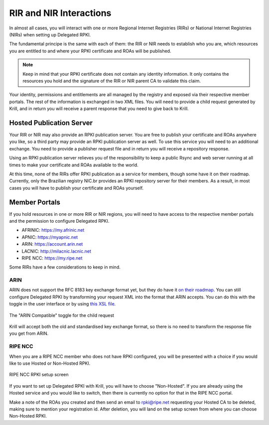 .. _doc_krill_parent_interactions:

RIR and NIR Interactions
========================

In almost all cases, you will interact with one or more Regional Internet
Registries (RIRs) or National Internet Registries (NIRs) when setting up
Delegated RPKI.

The fundamental principe is the same with each of them: the RIR or NIR needs to
establish who you are, which resources you are entitled to and where your
RPKI certificate and ROAs will be published.

.. Note:: Keep in mind that your RPKI certificate does not contain any identity
          information. It only contains the resources you hold and the signature
          of the RIR or NIR parent CA to validate this claim.

Your identity, permissions and entitlements are all managed by the registry and
exposed via their respective member portals. The rest of the information is
exchanged in two XML files. You  will need to provide a child request generated
by Krill, and in return you will receive a parent response that you need to give
back to Krill.

Hosted Publication Server
-------------------------

Your RIR or NIR may also provide an RPKI publication server. You are free to
publish your certificate and ROAs anywhere you like, so a third party may
provide an RPKI publication server as well. To use this service you will need to
an additional exchange. You need to provide a publisher request file and in
return you will receive a repository response.

Using an RPKI publication server relieves you of the responsibility to keep
a public Rsync and web server running at all times to make your certificate and
ROAs available to the world.

At this time, none of the RIRs offer RPKI publication as a service for members,
though some have it on their roadmap. Currently, only the Brazilian registry
NIC.br provides an RPKI repository server for their members.  As a result, in
most cases you will have to publish your certificate and ROAs yourself.

Member Portals
--------------

If you hold resources in one or more RIR or NIR regions, you will need to have
access to the respective member portals and the permission to configure
Delegated RPKI.

* AFRINIC: https://my.afrinic.net
* APNIC: https://myapnic.net
* ARIN: https://account.arin.net
* LACNIC: http://milacnic.lacnic.net
* RIPE NCC: https://my.ripe.net

Some RIRs have a few considerations to keep in mind.

ARIN
""""

ARIN does not support the RFC 8183 key exchange format yet, but they do have it
`on their roadmap
<https://www.arin.net/participate/community/acsp/suggestions/2020-3/>`_. You can
still configure Delegated RPKI by transforming your request XML into the format
that ARIN accepts. You can do this with the toggle in the user interface or by
using `this XSL file
<https://raw.githubusercontent.com/dragonresearch/rpki.net/master/potpourri/oob-translate.xsl>`_.

.. figure:: img/arin-child-request-toggle.png
    :align: center
    :width: 100%
    :alt: ARIN Compatible toggle

    The "ARIN Compatible" toggle for the child request

Krill will accept both the old and standardised key exchange format, so there
is no need to transform the response file you get from ARIN.

RIPE NCC
""""""""

When you are a RIPE NCC member who does not have RPKI configured, you will be
presented with a choice if you would like to use Hosted or Non-Hosted RPKI.

.. figure:: img/ripencc-hosted-non-hosted.png
    :align: center
    :width: 100%
    :alt: RIPE NCC RPKI setup screen

    RIPE NCC RPKI setup screen

If you want to set up Delegated RPKI with Krill, you will have to choose
"Non-Hosted". If you are already using the Hosted service and you would like to
switch, then there is currently no option for that in the RIPE NCC portal.

Make a note of the ROAs you created and then send an email to rpki@ripe.net
requesting your Hosted CA to be deleted, making sure to mention your
registration id. After deletion, you will land on the setup screen from where
you can choose Non-Hosted RPKI.
